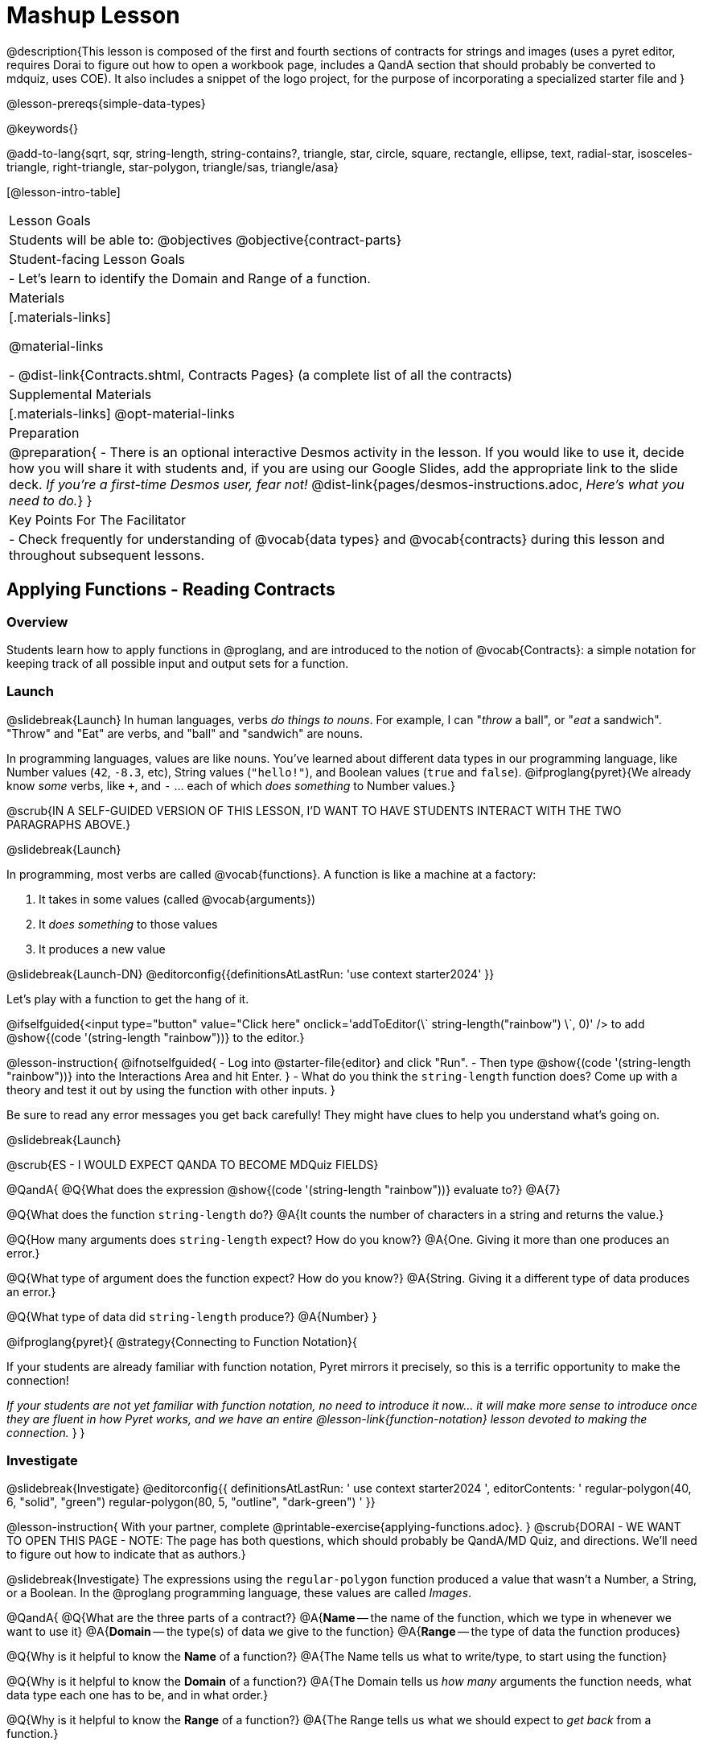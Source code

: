 = Mashup Lesson

@description{This lesson is composed of the first and fourth sections of contracts for strings and images (uses a pyret editor, requires Dorai to figure out how to open a workbook page, includes a QandA section that should probably be converted to mdquiz, uses COE). It also includes a snippet of the logo project, for the purpose of incorporating a specialized starter file and }

@lesson-prereqs{simple-data-types}

@keywords{}

@add-to-lang{sqrt, sqr, string-length, string-contains?, triangle, star, circle, square, rectangle, ellipse, text, radial-star, isosceles-triangle, right-triangle, star-polygon, triangle/sas, triangle/asa}

[@lesson-intro-table]
|===
| Lesson Goals
| Students will be able to:
@objectives
@objective{contract-parts}

| Student-facing Lesson Goals
|

- Let's learn to identify the Domain and Range of a function.

| Materials
|[.materials-links]

@material-links

- @dist-link{Contracts.shtml, Contracts Pages} (a complete list of all the contracts)

| Supplemental Materials
|[.materials-links]
@opt-material-links

| Preparation
| 
@preparation{
- There is an optional interactive Desmos activity in the lesson. If you would like to use it, decide how you will share it with students and, if you are using our Google Slides, add the appropriate link to the slide deck. _If you're a first-time Desmos user, fear not!_ @dist-link{pages/desmos-instructions.adoc, _Here's what you need to do._}
}

| Key Points For The Facilitator
|
- Check frequently for understanding of @vocab{data types} and @vocab{contracts} during this lesson and throughout subsequent lessons.

|===

== Applying Functions - Reading Contracts

=== Overview
Students learn how to apply functions in @proglang, and are introduced to the notion of @vocab{Contracts}: a simple notation for keeping track of all possible input and output sets for a function.

=== Launch
@slidebreak{Launch}
In human languages, verbs _do things to nouns_. For example, I can "_throw_ a ball", or "_eat_ a sandwich". "Throw" and "Eat" are verbs, and "ball" and "sandwich" are nouns.

In programming languages, values are like nouns. You've learned about different data types in our programming language, like Number values (`42`, `-8.3`, etc), String values (`"hello!"`), and Boolean values (`true` and `false`). @ifproglang{pyret}{We already know _some_ verbs, like `+`, and `-` ... each of which _does something_ to Number values.}

@scrub{IN A SELF-GUIDED VERSION OF THIS LESSON, I'D WANT TO HAVE STUDENTS INTERACT WITH THE TWO PARAGRAPHS ABOVE.}

@slidebreak{Launch}

In programming, most verbs are called @vocab{functions}. A function is like a machine at a factory:

1. It takes in some values (called @vocab{arguments})

2. It _does something_ to those values

3. It produces a new value

@slidebreak{Launch-DN}
@editorconfig{{definitionsAtLastRun: 'use context starter2024' }}

Let's play with a function to get the hang of it. 

@ifselfguided{<input type="button" value="Click here" onclick='addToEditor(\`
string-length("rainbow")
\`, 0)' /> to add @show{(code '(string-length "rainbow"))} to the editor.}

@lesson-instruction{
@ifnotselfguided{
- Log into @starter-file{editor} and click "Run".
- Then type @show{(code '(string-length "rainbow"))} into the Interactions Area and hit Enter.
}
- What do you think the `string-length` function does? Come up with a theory and test it out by using the function with other inputs.
}

Be sure to read any error messages you get back carefully! They might have clues to help you understand what's going on.

@slidebreak{Launch}

@scrub{ES - I WOULD EXPECT QANDA TO BECOME MDQuiz FIELDS}

@QandA{
@Q{What does the expression @show{(code '(string-length "rainbow"))} evaluate to?}
@A{7}

@Q{What does the function `string-length` do?}
@A{It counts the number of characters in a string and returns the value.}

@Q{How many arguments does `string-length` expect? How do you know?}
@A{One. Giving it more than one produces an error.}

@Q{What type of argument does the function expect? How do you know?}
@A{String. Giving it a different type of data produces an error.}

@Q{What type of data did `string-length` produce?}
@A{Number}
}

@ifproglang{pyret}{
@strategy{Connecting to Function Notation}{

If your students are already familiar with function notation, Pyret mirrors it precisely, so this is a terrific opportunity to make the connection!

_If your students are not yet familiar with function notation, no need to introduce it now... it will make more sense to introduce once they are fluent in how Pyret works, and we have an entire @lesson-link{function-notation} lesson devoted to making the connection._
}
}

=== Investigate
@slidebreak{Investigate}
@editorconfig{{
    definitionsAtLastRun: '
      use context starter2024
    ',
    editorContents: '
      regular-polygon(40, 6, "solid", "green")
      regular-polygon(80, 5, "outline", "dark-green")
    '
  }}

@lesson-instruction{
With your partner, complete @printable-exercise{applying-functions.adoc}.
}
@scrub{DORAI - WE WANT TO OPEN THIS PAGE - NOTE: The page has both questions, which should probably be QandA/MD Quiz, and directions. We'll need to figure out how to indicate that as authors.}

@slidebreak{Investigate}
The expressions using the `regular-polygon` function produced a value that wasn't a Number, a String, or a Boolean. In the @proglang programming language, these values are called _Images_.

@QandA{
@Q{What are the three parts of a contract?}
@A{*Name* -- the name of the function, which we type in whenever we want to use it}
@A{*Domain* -- the type(s) of data we give to the function}
@A{*Range* -- the type of data the function produces}

@Q{Why is it helpful to know the *Name* of a function?}
@A{The Name tells us what to write/type, to start using the function}

@Q{Why is it helpful to know the *Domain* of a function?}
@A{The Domain tells us _how many_ arguments the function needs, what data type each one has to be, and in what order.}

@Q{Why is it helpful to know the *Range* of a function?}
@A{The Range tells us what we should expect to _get back_ from a function.}

@Q{Where else have you heard the word "contract" used in the real world? How can you connect that meaning to contracts in programming?}
@A{_Answers will vary!_}
}

@slidebreak{Investigate}

@ifnotselfguided{
Contracts are _binding_ agreements! For example, we might sign a contract with a plumber to install a sink for $200. As long as they install the sink, we are obligated to pay them $200. If a parent promises to order pizza if their child does their chores, they'd better order that pizza if the child does those chores!

If one party breaks the contract, bad things can happen.} @scrub{DORAI- I WANT TO END THE @IFNOTSELFGUIDED IN THE MIDDLE OF THIS LINE AND MAKE IT VISIBLE TO AUTHORS IN THE FILE WITHOUT DISRUPTING THE LINE ON THE HTML VERSION} In some programming languages, breaking a function's contract can cause the whole computer to crash, or it can result in a security hole that lets the program be hacked! In @proglang, the contracts are checked every time we use a function, so the result of a contract error is a helpful error message.

@lesson-point{
A Contract is an agreement between us and a function: if it gets what it expects, it'll give us what we expect.
}

=== Synthesize
@slidebreak{Synthesize}

- How would you explain Domain and Range to someone who missed today's class?
- What questions do you have about Contracts?

@pd-slide{
*Connect to the Classroom: Contracts are a major pedagogical technique.*

Contracts are the second major pedagogical technique in Bootstrap. Circles of Evaluation are the first one, and contracts are the second.

Contracts are really important because just about every single mistake kids make can be solved by looking at their contracts. The answer is always, “Check your contract.”

And that is important, because it reminds students the value of writing stuff down.
}

== Composing with Circles of Evaluation

=== Overview

Students learn to work with more than one function at once, by way of Circles of Evaluation, a visual representation of the underlying structure.

=== Launch
@slidebreak{Launch}
@editorconfig{{
    definitionsAtLastRun: 'use context starter2024'
  }}

What if we wanted to see your name written on a diagonal?

- We know that we can use the `text` function to make an Image of your name.

@hspace{2em} @show{(contract 'text '((message String) (size Number) (color String)) "Image")}

-  @proglang also has a function called `rotate` that will rotate any Image a specified number of degrees.

@hspace{2em} @show{(contract 'rotate '(Number Image) "Image")}

_But how could the `rotate` and `text` functions work together?_

@scrub{@ifselfguided{WE WANT AN EMPTY FIELD FOR THEM TO WRITE IN HERE.}}


=== Investigate
@slidebreak{Investigate}
@scrub{DORAI how do I use @imageconfig{} here to tell it to show the COE described below on the right?}

One way to organize our thoughts is to diagram what we want to do, using the Circles of Evaluation. Circles of Evaluation @ifnotselfguided{help us think about what we want to do, without worrying about syntax like quotation marks, parentheses, etc. They} let us use all our brains for _thinking_, before we use them for _coding_.

The rules are simple:

(1) Every Circle of Evaluation must have one - and only one! - function, written at the top.

(2) The arguments of the function are written left-to-right, in the middle of the Circle.

 * Values like Numbers, Strings, and Booleans are still written by themselves. It’s only when we want to _use a function_ that we need to draw a nested Circle.

(3) Circles can contain other Circles!

@slideonlybreak{Investigate}

@lesson-instruction{
- Suppose we want to see the `text` "Diego" written in diagonal yellow letters of size 150.
@ifnotselfguided{
- Turn to @printable-exercise{composing-coe.adoc} and complete the Notice and Wonder section.
}
}

@do{
(define expd '(text "Diego" 150 "yellow"))
(define exprd '(rotate 90 (text "Diego" 150 "yellow")))
}

++++
<style>
.circle2 .expression { background: aquamarine !important; }
.circle2 .expression .expression { background: white !important; }
</style>
++++

@slidebreak{Investigate}
@imageconfig{}
_Circles of Evaluation let us see the structure._

[cols="^4a, ^.^1a, ^5a", grid="none", stripes="none", frame="none"]
|===

|We can start by generating the Diego image.
|
|And then use the `rotate` function to rotate it 90 degrees.

| @show{(coe expd)}
| &rarr;
| [.circle2]
@show{(coe exprd)}

| @show{(code expd)}
|
| @show{(code exprd)}

|===

@lesson-instruction{
What do you Notice? What do you Wonder?
}

@slidebreak{Investigate}

@scrub{I'm noticing that we might need another directive that allows us to specify something isn't lesson plan facing but should appear on both slides and book pages}

@ifslide{
[cols="^4, ^.^1,^5", grid="none", stripes="none", frame="none"]
|===

| @show{(coe expd)}  | &rarr; 	| @show{(coe exprd)}

| @show{(code expd)} | 			| @show{(code exprd)}

|===
}

To convert a Circle of Evaluation into code, we start at the outside and work our way in. After each function, we write a pair of parentheses, and then convert each argument inside the Circle.

@slidebreak{Investigate}

@lesson-instruction{
- Complete @printable-exercise{coe-to-code-scaffolded.adoc}.
@selfguidedbreak
@scrub{NOTING THAT WE WANT TO BE ABLE TO JUMP TO THE SPECIFIED SECTION OF THIS WORKBOOK PAGE. AND IT INCLUDES A SECTION FOR DRAWING - CAN WE ADD A DRAWING CONFIG?}
- Then turn to the *Let's Rotate an image of your name!* section of @printable-exercise{composing-coe.adoc} and practice converting the Circle of Evaluation you draw into code.
}

=== Synthesize
@slidebreak{Synthesize}

- There were a lot of options for how many degrees to rotate your name in order to make it diagonal! What did you choose? Why?
- What Numbers wouldn't have made your name diagonal? Why?
- What did you Notice?
- What did you wonder?
- Why might it be useful to separate the _thinking_ and _coding_ steps? Why not just do them at the same time, all the time?

@ifselfguided{
@selfguidedbreak
@scrub{DORAI - how do I tell @editorconfig{} to use the definitions area of @starter-file{logos}?}
@lesson-instruction{
- We're going to look at three logos made by Bootstrap students in San Diego. Open the @starter-file{logos} and click "Run". Type `sample-logo-1` in the Interactions Area (right side) and hit enter, then repeat for the other sample logos.
}
- Which logo's *picture* looks the most complex to you? 
- Which logo's *code* looks the most complex to you? 
- Which logo is your favorite? 
- Look at the code for the logo you chose in the previous question. List all of the _colors_ that the programmer used to create this logo.
- List all of the _image-producing functions_ (`triangle`, `rectangle`, etc.) that the programmer used to create this logo.
- List all of the _image-transforming functions_ (`above`, `rotate`, etc.) that the programmer used to create this logo.
- How many layers does this logo have? (_Note: When 2 images sit beside each other, they are in the same layer._) 
- How would you describe to a friend how the function `overlay` works?
- How can you use `overlay` to stack _more_ than two images?

@selfguidedbreak
@lesson-instruction{
It's your turn to design a logo! 
- Complete @printable-exercise{design-your-logo.adoc}.
- Then complete @printable-exercise{code-your-logo.adoc}
}
}

== Functions for Tables @duration{20 minutes}

=== Overview

Building on their understanding of @lesson-link{contracts-strings-images, Contracts}, students will be introduced to functions for working with _tables_, including: @show{(code 'sort)},  @show{(code 'count)}, @show{(code 'first-n-rows)} and @show{(code 'row-n)}.

=== Launch
@slidebreak{Launch-DN}
@scrub{DORAI - we want the `@editor-config{}` to open the animals starter file here.}

@ifselfguided{
<input type="button" value="Click here" onclick='addToEditor(\`animals-table\`)' /> to load the `animals-table`!
}

@QandA{
@ifnotselfguided{
- Open the @starter-file{animals} and click "Run".
- In the Interactions Window on the right type `animals-table` and hit "Enter" to see the the table.
}
@Q{What do you Notice?}
@A{Sample response: We only see the first 10 rows of the table and would have to click to see the remaining 22 rows.}
@A{The animals aren't listed in any particular order.}

@Q{What do you Wonder?}
@A{Sample response: Is it possible to alphabetize the list, or sort it in other ways?}
}

@teacher{If this is the first time your students are seeing a table in @starter-file{editor}, you may also want to acknowledge lines 7-10 of the Definitions Area, where `animals-table` is defined along with the names of the 8 columns.}


=== Investigate
@slidebreak{Investigate}
@scrub{DORAI - we want the `@editor-config{}` to open the animals starter file here.}

@lesson-instruction{
Turn to @printable-exercise{functions-for-tables.adoc} and complete the first section: *Ordering a Table with `sort`*.
}

@slidebreak{Investigate}

@QandA{
@Q{What did these `sort` expressions do?}
@A{They took in the `animals-table`, the `name` column, and true or false... producing a new table, sorted alphabetically +
@hspace{1em}(A-Z for `true` and Z-A for `false`)
}

@Q{What does it mean that the Range of `sort` is Table?}
@A{The function produces a new table.}

@Q{Type `animals-table` and hit "Enter". Did sorting our animals change the value of the table?}
@A{No. It made a new one.}
}

@slideonlybreak{Investigate}

@ifnotselfguided{
Let's review what we know about Contracts. Every Contract has three parts:

1. *Name* -- the name of the function, which we type in whenever we want to use it
2. *Domain* -- the type(s) of data we give to the function
3. *Range* -- the type of data the function produces

@lesson-point{
Contracts are the _instruction manual_ for functions.
}
}

@slidebreak{Investigate}
@scrub{DORAI - we want the `@editor-config{}` to open the animals starter file here.}

Let's explore the Contract for another function that works with Tables: `count`

@lesson-instruction{
Complete the second section of @printable-exercise{functions-for-tables.adoc}: *Summarizing a Column with `count`*.
}

@slidebreak{Investigate}
@scrub{I'm not sure WHAT CONFIG we want - ES - should we ever just have a book page?}

@QandA{
@Q{How did the `count` function summarize a column?}
@A{It made a new table, with rows for all the unique values in that column and a count of how many times each value appeared.}

@Q{Is the summary produced by the `count` function useful when summarizing the `pounds` column? Why or why not?}
@A{Since almost every animal has a unique weight, the summary is almost as long as the original table!}
}

@slidebreak{InvestigateR}

@scrub{DORAI - Does it really make sense for us to write @imageconfig{images/freqency-table.png} here? Or should the image also be implicit from the lesson plan?}

@right{@image{images/frequency-table.png, 110}}The `count` function produces a @vocab{frequency table}, which summarizes the data by showing how often - how _frequently_ - specific values appear in a dataset.

@vocab{Frequency tables} are a commonly used tool in statistics because they give us a quick sense of the distribution and can help us to identify patterns.

@slidebreak{Investigate}
@scrub{DORAI - we want the `@editor-config{}` to open the animals starter file here.}

@lesson-instruction{
Complete the first two sections of @printable-exercise{functions-for-tables-cont.adoc} to explore some new table functions: `row-n` and `first-n-rows`.
}

@slidebreak{Investigate}
@scrub{DORAI - we want the `@editor-config{}` to open the animals starter file here.}

The second input to `row-n` is a Number, called the _index_ of the Row. The index tells Pyret how many data Rows to count from the first one in the table.

If we want the _second_ Row in the table, Pyret needs to count one Row down from the beginning of the table. That's why the index for the second Row is `1`.

@QandA{
@Q{What index number do we need to give `row-n` for Pyret to return the first row of the Table?}
@A{0. Because Pyret is already at the beginning of the table and doesn't need to count down any rows!}

@Q{What is the index of the _fifth_ Row in the table?}
@A{The index of the fifth row is `4`}
}

@slidebreak{Investigate}
@scrub{DORAI - we want the `@editor-config{}` to open the animals starter file here.}

@lesson-instruction{
- Complete the last section of @printable-exercise{functions-for-tables-cont.adoc}.
- If time allows see if you can put everything we've learned today together to solve the challenge problems!
}

@slidebreak{Investigate}

Sometimes we have a value that we want to use again and again, and it makes sense to define a name for it. Every definition includes a _name_ and a _value_. In the code below, we have definitions for a String, a Number, an Image and a Row.

```
name = "Denny"
age = 16
logo = star(50, "solid", "red")
pet = row-n(animals-table, 3)
```

@QandA{
@Q{What are the names given in each of these definitions?}
@A{name, age, logo and pet}
@Q{What are the values given to each of these names?}
@A{The String "Denny", the Number 16, an Image of a solid red star, and the 4th Row of the Animals Table.}
@Q{Take a moment to look at the first challenge problem and think. How you would describe the table that `first-n-rows` is taking in?}
@A{It's taking in a table of the animals that has been sorted from lightest to heaviest.}
}


=== Common Misconceptions

Students are likely to think that `sort` _changes the table_, when instead it _produces a new, sorted table._ Encourage students to say out loud what they think they will get if they type `animals-table` after evaluating @show{(code '(sort animals-table "name" true))}. By testing their hypothesis, students who are surprised at the outcome are much more likely to remember the difference later on.

Students often struggle to remember that Row indices start at _zero!_ You'll want to practice this a few times.

=== Synthesize
@slidebreak{Synthesize}

@QandA{
@Q{How is the function of `count` different from `sort`?}
@A{`sort` made a new table that was reordered.}
@A{`count` made a new table that summarized the data from a column of the original table!}

@Q{How does the function `first-n-rows` work?}
@A{It makes a new smaller table with the number of rows you type into the expression.}

@Q{What is important to remember when using the `row-n` function?}
@A{We need to give the function a number that is one less than the row we want.}

@Q{Do you have any questions about the functions or expressions you've worked with today?}

@Q{Where have you seen tables summarizing counts in the real world?}

@Q{How else do journalists and newscasters visualize summaries of data besides in tables?}
@A{Ideally someone will say bar charts!}
}

== Functions for Making Data Visualizations @duration{20 minutes}

=== Overview

Students will be introduced to functions for making one-variable visualizations in Pyret, including: @show{(code 'pie-chart)}, @show{(code 'bar-chart)}, @show{(code 'box-plot)} and @show{(code 'histogram)}.

The goal here is for students to become familiar with using @dist-link{Contracts.shtml, Contracts} to write expressions that will produce visualizations. But knowing how to __make__ a histogram doesn't mean a student really __understands__ histograms, and that's OK!

@teacher{Once students know how to use Contracts to write expressions to make these visualizations, we have dedicated, in-depth lessons focused on understanding @lesson-link{bar-and-pie-charts}, @lesson-link{histograms-visualize}, @lesson-link{histograms-interpret}, @lesson-link{box-plots}, @lesson-link{scatter-plots}, @lesson-link{linear-regression}, @lesson-link{advanced-visualizations}, etc.}

=== Launch
@slidebreak{Launch}
@scrub{DORAI - we want the `@editor-config{}` to open the animals starter file here.}

The `count` function summarized the data for a single variable in a new table. 

The same information could be communicated as a picture! This is called data visualization, and Pyret has functions that can make visualizations for us!

@scrub{DORAI - If I wanted the book page to continue to the QandA below - is there a way to indicate the third level header should not to break the book page? It's my understanding that @slideonlybreak can't override the header structure...}

=== Investigate
@slidebreak{Investigate}
@scrub{DORAI - we want the `@editor-config{}` to open the animals starter file here.}

@ifnotselfguided{
@QandA{
Turn to @printable-exercise{exploring-visualizations.adoc}. Let's look at the first function together.
@Q{What is the name of the function?}
@A{bar-chart}

@Q{What is the Domain of the function?}
@A{Table, String}

@Q{What is the Range of the function?}
@A{Image}

@Q{Take a minute and see if you @ifnotselfguided{and your partner} can write an expression that will generate a `bar-chart`.}

@Q{Did `bar-chart` consume a categorical or quantitative column of data?}
@A{categorical}

@Q{What does the resulting visualization tell us?}
}

@slideonlybreak{Investigate}

@lesson-instruction{
- Make a sketch of the visualization you just built in Pyret.
- Then work to complete @printable-exercise{exploring-visualizations.adoc}, generating each of the other 3 visualizations. Some of them may be new to you - you are not expected to be an expert in them yet, but you should be able to figure out how to use the Contract to get them building!
}
}

@ifselfguided{
Use the contracts provided to make each type of display.

- @show{(contract "bar-chart" '("Table" "String") "Image")}
- @show{(contract "pie-chart" '("Table" "String") "Image")}
- @show{(contract "dot-plot" '("Table" "String" "String") "Image")}
- @show{(contract "histogram" '("Table" "String" "String" "Number") "Image")}

@QandA{
@Q{Which displays were for categorical data?}
@Q{Which displays were for quantitative data?}
@Q{How are bar charts and histograms different?}
}
}

@scrub{DORAI - In case it's not already obvious, @teacher should not be included in selfguided materials}

@teacher{
If your students are already familiar with scatter plots, linear regression plots, and line graphs, you may also want to have them complete @opt-printable-exercise{exploring-visualizations-2.adoc}.
}

@slidebreak{InvestigateC}

Just as we can use Circles of Evaluation to help us combine `sort`, `count`, and `first-n-rows`, we can put Circles of Evaluation to work to help us write code to build more specific visualizations. Consider this:

[.circle3]
@show{(coe '(pie-chart(first-n-rows(sort animals-table "age" true) 10) "species"))}

@QandA{
@Q{What expression would this Circle of Evaluation generate?}
@A{@ifnotslide{@image{images/pie-code.png, 600}}@ifslide{<span style="font-family: Roboto Mono; font-size: 12pt;"><span style="color:mediumseagreen;">pie-chart(</span>first-n-rows(<span style="color:dodgerblue;">sort(animals-table, "age", true,)</span> 10), "species" <span style="color:mediumseagreen;">)</span> </span>}}

@Q{What would be the resulting visualization?}
@A{a pie chart showing the species of the 10 youngest animals}
}

@slidebreak{Investigate}

@scrub{ES - HOW COULD WE MAKE MATCHING PAGES WORK IN SELFGUIDED?}

@lesson-instruction{
- Practice what you've learned on @printable-exercise{matching-coe-to-descriptions.adoc}.
@ifnotselfguided{
- Be ready to discuss your answers with the class!
}
}

@slidebreak{Investigate}

@lesson-instruction{
- Complete @printable-exercise{coe-visualizations.adoc}.
- Then consider what visualization it might be interesting to compare each of the visualizations on this page with.
  * _Visualizations are often most informative when compared with other visualizations._
  * For example, we may want to see how the age range of the animals adopted quickly compares to the age range of all the animals or of the animals that were adopted slowly.
} 

@scrub{DORAI - in case it's not obvious, opt stuff should be left out of selfguided.}

@opt{For more practice making tables and visualizations by composing functions, have students complete @opt-printable-exercise{coe-visualizations-2.adoc}}

=== Synthesize
@slideonlybreak{Synthesize}

@ifnotselfguided{
@QandA{
@Q{Which visualizations worked with categorical data?}
@A{`pie-chart` _and_ `bar-chart`}

@Q{Why might you choose a bar chart over a pie chart or vice versa?}
@A{`pie-chart` only makes sense when you have the full picture, since it's representing the _proportion of the whole_}
@A{`bar-chart` shows the absolute amount in each bar, but it's harder to see any one bar as a _proportion of the whole_.}

@Q{How are bar charts and histograms different?}
@A{`bar-chart` summarizes @vocab{categorical} data. Each bar represents the count of a specific category.}
@A{`histogram` displays the distribution of @vocab{quantitative} data across the range.}
}
}

@scrub{THE DEFAULT SHOULD PROBABLY BE NOT TO INCLUDE ADDITIONAL EXERCISES IN THE BOOK}

== Additional Exercises
@slidebreak{Supplemental}

@opt-starter-file{images-code}


